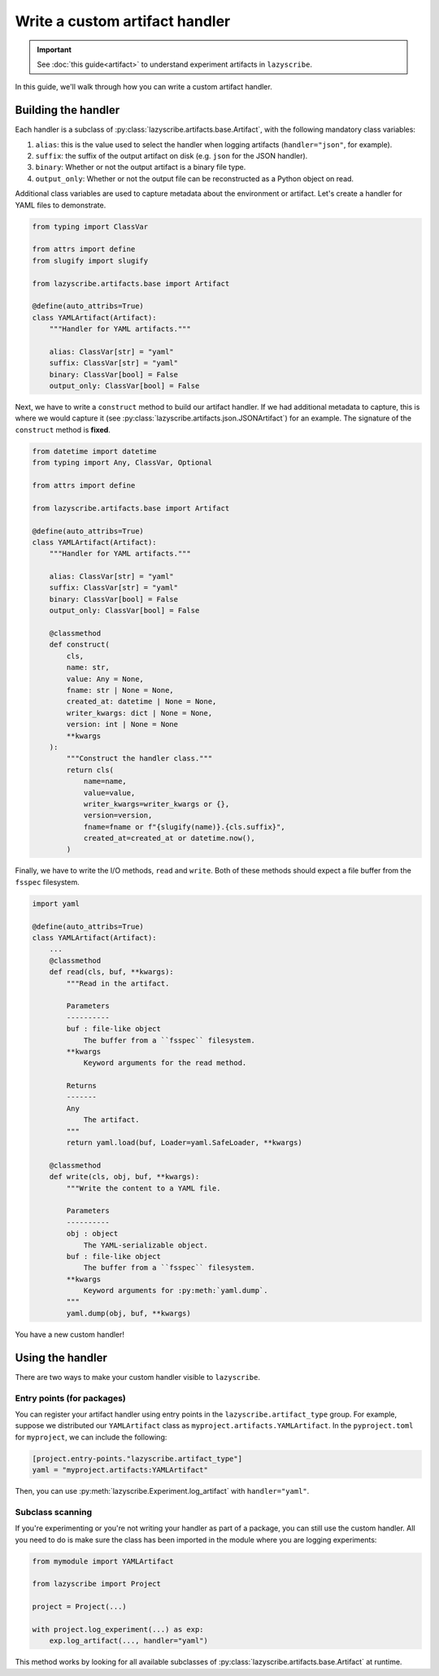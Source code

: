 Write a custom artifact handler
===============================

.. important::

    See :doc:`this guide<artifact>` to understand experiment artifacts in
    ``lazyscribe``.

In this guide, we'll walk through how you can write a custom artifact handler.

Building the handler
--------------------

Each handler is a subclass of :py:class:`lazyscribe.artifacts.base.Artifact`, with
the following mandatory class variables:

#. ``alias``: this is the value used to select the handler when logging
   artifacts (``handler="json"``, for example).
#. ``suffix``: the suffix of the output artifact on disk (e.g. ``json`` for the
   JSON handler).
#. ``binary``: Whether or not the output artifact is a binary file type.
#. ``output_only``: Whether or not the output file can be reconstructed as a
   Python object on read.

Additional class variables are used to capture metadata about the environment
or artifact. Let's create a handler for YAML files to demonstrate.

.. code-block:: python

    from typing import ClassVar

    from attrs import define
    from slugify import slugify

    from lazyscribe.artifacts.base import Artifact

    @define(auto_attribs=True)
    class YAMLArtifact(Artifact):
        """Handler for YAML artifacts."""

        alias: ClassVar[str] = "yaml"
        suffix: ClassVar[str] = "yaml"
        binary: ClassVar[bool] = False
        output_only: ClassVar[bool] = False

Next, we have to write a ``construct`` method to build our artifact handler. If we had
additional metadata to capture, this is where we would capture it
(see :py:class:`lazyscribe.artifacts.json.JSONArtifact`) for an example. The signature of the
``construct`` method is **fixed**.

.. code-block:: python

    from datetime import datetime
    from typing import Any, ClassVar, Optional

    from attrs import define

    from lazyscribe.artifacts.base import Artifact

    @define(auto_attribs=True)
    class YAMLArtifact(Artifact):
        """Handler for YAML artifacts."""

        alias: ClassVar[str] = "yaml"
        suffix: ClassVar[str] = "yaml"
        binary: ClassVar[bool] = False
        output_only: ClassVar[bool] = False

        @classmethod
        def construct(
            cls,
            name: str,
            value: Any = None,
            fname: str | None = None,
            created_at: datetime | None = None,
            writer_kwargs: dict | None = None,
            version: int | None = None
            **kwargs
        ):
            """Construct the handler class."""
            return cls(
                name=name,
                value=value,
                writer_kwargs=writer_kwargs or {},
                version=version,
                fname=fname or f"{slugify(name)}.{cls.suffix}",
                created_at=created_at or datetime.now(),
            )

Finally, we have to write the I/O methods, ``read`` and ``write``. Both of these
methods should expect a file buffer from the ``fsspec`` filesystem.

.. code-block:: python

    import yaml

    @define(auto_attribs=True)
    class YAMLArtifact(Artifact):
        ...
        @classmethod
        def read(cls, buf, **kwargs):
            """Read in the artifact.

            Parameters
            ----------
            buf : file-like object
                The buffer from a ``fsspec`` filesystem.
            **kwargs
                Keyword arguments for the read method.

            Returns
            -------
            Any
                The artifact.
            """
            return yaml.load(buf, Loader=yaml.SafeLoader, **kwargs)

        @classmethod
        def write(cls, obj, buf, **kwargs):
            """Write the content to a YAML file.

            Parameters
            ----------
            obj : object
                The YAML-serializable object.
            buf : file-like object
                The buffer from a ``fsspec`` filesystem.
            **kwargs
                Keyword arguments for :py:meth:`yaml.dump`.
            """
            yaml.dump(obj, buf, **kwargs)

You have a new custom handler!

Using the handler
-----------------

There are two ways to make your custom handler visible to ``lazyscribe``.

Entry points (for packages)
~~~~~~~~~~~~~~~~~~~~~~~~~~~

You can register your artifact handler using entry points in the
``lazyscribe.artifact_type`` group. For example, suppose we distributed our
``YAMLArtifact`` class as ``myproject.artifacts.YAMLArtifact``. In the ``pyproject.toml``
for ``myproject``, we can include the following:

.. code-block:: toml

    [project.entry-points."lazyscribe.artifact_type"]
    yaml = "myproject.artifacts:YAMLArtifact"

Then, you can use :py:meth:`lazyscribe.Experiment.log_artifact` with ``handler="yaml"``.

Subclass scanning
~~~~~~~~~~~~~~~~~

If you're experimenting or you're not writing your handler as part of a package, you can
still use the custom handler. All you need to do is make sure the class has been imported
in the module where you are logging experiments:

.. code-block:: python

    from mymodule import YAMLArtifact

    from lazyscribe import Project

    project = Project(...)

    with project.log_experiment(...) as exp:
        exp.log_artifact(..., handler="yaml")

This method works by looking for all available subclasses of :py:class:`lazyscribe.artifacts.base.Artifact`
at runtime.
